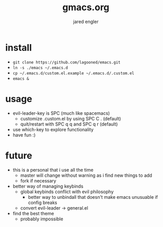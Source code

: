 #+title: gmacs.org
#+author: jared engler

* install
- =git clone https://github.com/lagooned/emacs.git=
- =ln -s ./emacs ~/.emacs.d=
- =cp ~/.emacs.d/custom.el.example ~/.emacs.d/.custom.el=
- =emacs &=
* usage
- evil-leader-key is SPC (much like spacemacs)
  - customize .custom.el by using SPC C . (default)
  - quit/restart with SPC q q and SPC q r (default)
- use which-key to explore functionality
- have fun :)
* future
- this is a personal that i use all the time
  - master will change without warning as i find new things to add
  - fork if necessary
- better way of managing keybinds
  - global keybinds conflict with evil philosophy
    - better way to unbindall that doesn't make emacs unusuable if config breaks
  - convert evil-leader -> general.el
- find the best theme
  - probably impossible
